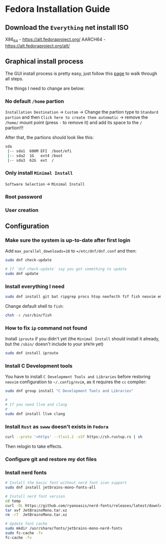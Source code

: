 *  Fedora Installation Guide

** Download the =Everything= net install ISO

X86_64 - https://alt.fedoraproject.org/
AARCH64 - https://alt.fedoraproject.org/alt/


** Graphical install process

The GUI install process is pretty easy, just follow this [[https://able.bio/KY64/minimal-installation-fedora-linux--73410e6d][page]] to walk through all steps.

The things I need to change are below:

*** No default =/home= partion

=Installation Destination= -> =Custom= -> Change the partion type to =Standard partion= and then =Click here to create them automatic= -> remove the =/home/= mount point (press =-= to remove it) and add its space to the =/= partion!!!


After that, the partions should look like this:

#+BEGIN_SRC bash
  sda
   |-- sda1  600M EFI  /boot/efi
   |-- sda2  1G   ext4 /boot
   |-- sda3  62G  ext  /
#+END_SRC


*** Only install =Minimal Install=

=Software Selection= -> =Minimal Install=


*** Root password

*** User creation


**  Configuration

*** Make sure the system is up-to-date after first login

Add =max_parallel_downloads=10= to ~=/etc/dnf/dnf.conf~ and then:
 
#+BEGIN_SRC bash
  sudo dnf check-update

  # If `dnf check-update` say you got something to update
  sudo dnf update
#+END_SRC


*** Install everything I need

#+BEGIN_SRC bash
  sudo dnf install git bat ripgrep procs htop neofecth fzf fish neovim emacs alacritty tmux hyprland dunst qt6-qtwayland wl-clipboard waybar pavucontrol
#+END_SRC


Change default shell to =fish=:

#+BEGIN_SRC bash
  chsh -s /usr/bin/fish
#+END_SRC


*** How to fix =ip= command not found

Install =iproute= if you didn't yet (the =Minimal Install= should install it already, but the =/sbin/= doesn't include to your =$PATH= yet)

#+BEGIN_SRC bash
  sudo dnf install iproute
#+END_SRC


*** Install C Development tools

You have to install =C Development Tools and Libraries= before restoring =neovim= configuration to =~/.config/nvim=, as it requires the =cc= compiler:

#+BEGIN_SRC bash
  sudo dnf group install "C Development Tools and Libraries"

  #
  # If you need llvm and clang
  #
  sudo dnf install llvm clang
#+END_SRC


*** Install =Rust= as =swww= doesn't exists in =Fedora=

#+BEGIN_SRC bash
  curl --proto '=https' --tlsv1.2 -sSf https://sh.rustup.rs | sh
#+END_SRC

Then relogin to take effects.


*** Configure git and restore my dot files

*** Install nerd fonts

#+BEGIN_SRC bash
  # Install the basic font without nerd font icon support
  sudo dnf install jetbrains-mono-fonts-all

  # Install nerd font version
  cd temp
  curl -OL https://github.com/ryanoasis/nerd-fonts/releases/latest/download/JetBrainsMono.tar.xz
  tar xvf JetBrainsMono.tar.xz
  rm -rf  JetBrainsMono.tar.xz

  # Update font cache
  sudo mkdir /usr/share/fonts/jetbrains-mono-nerd-fonts
  sudo fc-cache -fv
  fc-cache -fv
#+END_SRC

